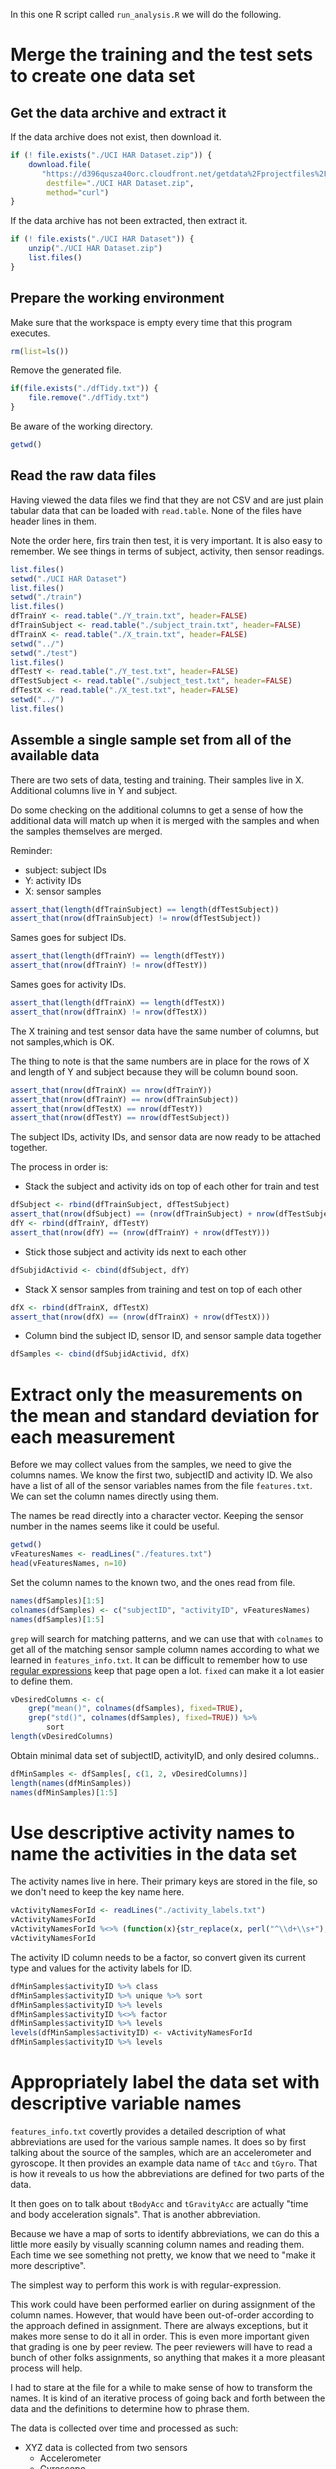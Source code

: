 #+PROPERTY: header-args:R :session *R* :tangle run_analysis.R

In this one R script called =run_analysis.R= we will do the following.

* Merge the training and the test sets to create one data set

** Get the data archive and extract it

If the data archive does not exist, then download it.

#+begin_src R
if (! file.exists("./UCI HAR Dataset.zip")) {
    download.file(
       "https://d396qusza40orc.cloudfront.net/getdata%2Fprojectfiles%2FUCI%20HAR%20Dataset.zip",
        destfile="./UCI HAR Dataset.zip",
        method="curl")
}
#+end_src

If the data archive has not been extracted, then extract it.

#+begin_src R
if (! file.exists("./UCI HAR Dataset")) {
    unzip("./UCI HAR Dataset.zip")
    list.files()
}
#+end_src


** Prepare the working environment

Make sure that the workspace is empty every time that this program executes.

#+begin_src R
rm(list=ls())
#+end_src

Remove the generated file.

#+begin_src R
if(file.exists("./dfTidy.txt")) {
    file.remove("./dfTidy.txt")
}
#+end_src

Be aware of the working directory.

#+begin_src R
getwd()
#+end_src


** Read the raw data files

Having viewed the data files we find that they are not CSV and are just plain
tabular data that can be loaded with =read.table=. None of the files have
header lines in them.

Note the order here, firs train then test, it is very important. It is also easy
to remember. We see things in terms of subject, activity, then sensor readings.

#+begin_src R
list.files()
setwd("./UCI HAR Dataset")
list.files()
setwd("./train")
list.files()
dfTrainY <- read.table("./Y_train.txt", header=FALSE)
dfTrainSubject <- read.table("./subject_train.txt", header=FALSE)
dfTrainX <- read.table("./X_train.txt", header=FALSE)
setwd("../")
setwd("./test")
list.files()
dfTestY <- read.table("./Y_test.txt", header=FALSE)
dfTestSubject <- read.table("./subject_test.txt", header=FALSE)
dfTestX <- read.table("./X_test.txt", header=FALSE)
setwd("../")
list.files()
#+end_src


** Assemble a single sample set from all of the available data

There are two sets of data, testing and training. Their samples live in X.
Additional columns live in Y and subject.

Do some checking on the additional columns to get a sense of how the additional
data will match up when it is merged with the samples and when the samples
themselves are merged.

Reminder:
- subject: subject IDs
- Y: activity IDs
- X: sensor samples

#+begin_src R
assert_that(length(dfTrainSubject) == length(dfTestSubject))
assert_that(nrow(dfTrainSubject) != nrow(dfTestSubject))
#+end_src

Sames goes for subject IDs.

#+begin_src R
assert_that(length(dfTrainY) == length(dfTestY))
assert_that(nrow(dfTrainY) != nrow(dfTestY))
#+end_src

Sames goes for activity IDs.

#+begin_src R
assert_that(length(dfTrainX) == length(dfTestX))
assert_that(nrow(dfTrainX) != nrow(dfTestX))
#+end_src

The X training and test sensor data have the same number of columns, but not
samples,which is OK.

The thing to note is that the same numbers are in place for the rows of X and
length of Y and subject because they will be column bound soon.

#+begin_src R
assert_that(nrow(dfTrainX) == nrow(dfTrainY))
assert_that(nrow(dfTrainY) == nrow(dfTrainSubject))
assert_that(nrow(dfTestX) == nrow(dfTestY))
assert_that(nrow(dfTestY) == nrow(dfTestSubject))
#+end_src

The subject IDs, activity IDs, and sensor data are now ready to be attached
together.

The process in order is:

- Stack the subject and activity ids on top of each other for train and test

#+begin_src R
dfSubject <- rbind(dfTrainSubject, dfTestSubject)
assert_that(nrow(dfSubject) == (nrow(dfTrainSubject) + nrow(dfTestSubject)))
dfY <- rbind(dfTrainY, dfTestY)
assert_that(nrow(dfY) == (nrow(dfTrainY) + nrow(dfTestY)))

#+end_src

- Stick those subject and activity ids next to each other

#+begin_src R
dfSubjidActivid <- cbind(dfSubject, dfY)
#+end_src

- Stack X sensor samples from training and test on top of each other

#+begin_src R
dfX <- rbind(dfTrainX, dfTestX)
assert_that(nrow(dfX) == (nrow(dfTrainX) + nrow(dfTestX)))
#+end_src

- Column bind the subject ID, sensor ID, and sensor sample data together

#+begin_src R
dfSamples <- cbind(dfSubjidActivid, dfX)
#+end_src


* Extract only the measurements on the mean and standard deviation for each measurement

Before we may collect values from the samples, we need to give the columns names.
We know the first two, subjectID and activity ID. We also have a list of all
of the sensor variables names from the file =features.txt=. We can set the
column names directly using them.

The names be read directly into a character vector. Keeping the sensor number
in the names seems like it could be useful.

#+begin_src R
getwd()
vFeaturesNames <- readLines("./features.txt")
head(vFeaturesNames, n=10)
#+end_src

Set the column names to the known two, and the ones read from file.

#+begin_src R
names(dfSamples)[1:5]
colnames(dfSamples) <- c("subjectID", "activityID", vFeaturesNames)
names(dfSamples)[1:5]
#+end_src

=grep= will search for matching patterns, and we can use that with =colnames= to
get all of the matching sensor sample column names according to what we learned
in =features_info.txt=. It can be difficult to remember how to use
[[https://stat.ethz.ch/R-manual/R-devel/library/base/html/regex.html][regular expressions]] keep that page open a lot. =fixed= can make it a lot easier to
define them.

#+begin_src R
vDesiredColumns <- c(
    grep("mean()", colnames(dfSamples), fixed=TRUE),
    grep("std()", colnames(dfSamples), fixed=TRUE)) %>%
        sort
length(vDesiredColumns)
#+end_src

Obtain minimal data set of subjectID, activityID, and only desired columns..

#+begin_src R
dfMinSamples <- dfSamples[, c(1, 2, vDesiredColumns)]
length(names(dfMinSamples))
names(dfMinSamples)[1:5]
#+end_src


* Use descriptive activity names to name the activities in the data set

The activity names live in here. Their primary keys are stored in the file, so
we don't need to keep the key name here.

#+begin_src R
vActivityNamesForId <- readLines("./activity_labels.txt")
vActivityNamesForId
vActivityNamesForId %<>% (function(x){str_replace(x, perl("^\\d+\\s+"), "")})
vActivityNamesForId
#+end_src

The activity ID column needs to be a factor, so convert given its current type
and values for the activity labels for ID.

#+begin_src R
dfMinSamples$activityID %>% class
dfMinSamples$activityID %>% unique %>% sort
dfMinSamples$activityID %>% levels
dfMinSamples$activityID %<>% factor
dfMinSamples$activityID %>% levels
levels(dfMinSamples$activityID) <- vActivityNamesForId
dfMinSamples$activityID %>% levels
#+end_src

* Appropriately label the data set with descriptive variable names

=features_info.txt= covertly provides a detailed description of what abbreviations
are used for the various sample names. It does so by first talking about the
source of the samples, which are an accelerometer and gyroscope. It then
provides an example data name of =tAcc= and =tGyro=. That is how it reveals to us
how the abbreviations are defined for two parts of the data.

It then goes on to talk about =tBodyAcc= and =tGravityAcc= are actually "time and
body acceleration signals". That is another abbreviation.

Because we have a map of sorts to identify abbreviations, we can do this a
little more easily by visually scanning column names and reading them. Each
time we see something not pretty, we know that we need to "make it more
descriptive".

The simplest way to perform this work is with regular-expression.

This work could have been performed earlier on during assignment of the column
names. However, that would have been out-of-order according to the approach
defined in assignment. There are always exceptions, but it makes more sense to
do it all in order. This is even more important given that grading is one by
peer review. The peer reviewers will have to read a bunch of other folks
assignments, so anything that makes it a more pleasant process will help.

I had to stare at the file for a while to make sense of how to transform the
names. It is kind of an iterative process of going back and forth between the
data and the definitions to determine how to phrase them.

The data is collected over time and processed as such:
- XYZ data is collected from two sensors
  - Accelerometer
  - Gyroscope
- Sensor XYZ data is processed into, per moment
  - Body acceleration
    - Including angular velocity
  - Gravity acceleration
- Body acceleration, and angular velocity which is also collected, identifies
  "jerks" in the motion, both at the body level and gyro level, in 3 dimensions
  - Levels
    - Body
    - Gyroscope
  - Kinds
    - (Body|Gravity)AccelerationMagnitude
    - Body
      - Acceleration Jerk Magnitude
      - Gyro magnitude
      - Gyro jerk magnitude

Surely it would be easier if we were working with the study and could see what
really happens!

Start by looking at the column names and figuring out what to change. This is
doable having already read the column description document. The order of this
code is quite specific and surely a /regex-master/ could do this in only a few
lines!

The short version is that columns will be made human readable how you would
read a sentence.

Start by looking at their current names.

#+begin_src R
newNames <- colnames(dfMinSamples)
newNames
#+end_src

Remove the sample column number. That was from the original data frame and it
not correct for this one.

#+begin_src R
newNames %<>% (function(x){str_replace(x, perl("^\\d+\\s+"), "")})
newNames
#+end_src

The =mean= and =std= indicators will get pulled from the middle to the start. Using
=sapply= has an interesting "side effect" that you may track the original name
that it began with. Since I relied upon vectorized operations previously though,
the true original is lost. Perhaps this could be a design choice.

#+begin_src R
newNames %<>% sapply(simplify=TRUE,
    FUN=function(x) {
        if (str_detect(x, perl("-mean\\(\\)"))) {
            n <- str_replace(x, perl("-mean\\(\\)"), "")
            x <- paste("Mean of ", n, sep="")

        }
        x
    })
newNames
#+end_src

#+begin_src R
newNames %<>% sapply(simplify=TRUE,
    FUN=function(x) {
        if (str_detect(x, perl("-std\\(\\)"))) {
            n <- str_replace(x, perl("-std\\(\\)"), "")
            x <- paste("Standard deviation of ", n, sep="")

        }
        x
    })
newNames
#+end_src

The events locations are measured in 3 dimensions. Make those human readable.

#+begin_src R
newNames %<>% sapply(simplify=TRUE,
    FUN=function(x) {
        x %>%
        str_replace(perl("-X$"), " on the X axis.") %>%
        str_replace(perl("-Y$"), " on the Y axis.") %>%
        str_replace(perl("-Z$"), " on the Z axis.")
    })
newNames
#+end_src

That has probably been the easy stuff. The next stuff should be too much harder.
It all has to do with the breakdown of the samples by sensor and then by measure.
That list above makes sense of things if you read it out loud. Everything has
to do with a mean or std of the DEVICE's MEASURE on which axis. First start by
processing the device, and then the measure for them. The problem is that the
naming convention for variables it no consistent, so we have to deal with that
too. One of the keys for naming these things is that they are all occurring
either in the time or frequency domain.

Deal with body and gravity acceleration on all axes.

#+begin_src R
newNames %<>% str_replace(perl("\\stBodyAcc\\s"), " body acceleration by time ")
newNames
#+end_src

#+begin_src R
newNames %<>% str_replace(perl("\\stGravityAcc\\s"), " gravity acceleration by time ")
newNames
#+end_src

Deal with with jerk measurements on all axes for all types.

#+begin_src R
newNames %<>% str_replace(perl("\\stBodyAccJerk\\s"), " body acceleration jerk by time ")
newNames
#+end_src

This is getting really tedious, now I'm just going to "get er done".

*By time*:

#+begin_src R
newNames %<>% str_replace(perl("\\stBodyGyroJerk\\s*"), " body gyroscopic jerk by time ")
newNames

newNames %<>% str_replace(perl("\\stBodyGyroJerk\\s*"), " body gyroscopic jerk by time ")
newNames

newNames %<>% str_replace(perl("\\stBodyAccMag\\s*"), " body acceleration magnitude by time ")
newNames

newNames %<>% str_replace(perl("\\stGravityAccMag\\s*"), " gravity acceleration magnitude by time ")
newNames

newNames %<>% str_replace(perl("\\stBodyAccJerkMag\\s*"), " body acceleration jerk magnitude by time ")
newNames

newNames %<>% str_replace(perl("\\s\\s*"), " gravity acceleration magnitude by time ")
newNames

newNames %<>% str_replace(perl("\\stBodyGyroMag\\s*"), " body gyroscope magnitude by time ")
newNames

newNames %<>% str_replace(perl("\\s\\s*"), " gravity acceleration magnitude by time ")
newNames
#+end_src


*By frequency*:

#+begin_src R
newNames %<>% str_replace(perl("\\sfBodyAccJerk\\s"), " body acceleration jerk frequency ")
newNames

newNames %<>% str_replace(perl("\\sfBodyGyro\\s"), " body acceleration frequency ")
newNames

newNames %<>% str_replace(perl("\\sfBodyBodyGyroJerkMag\\s"), " body gyroscope jerk magnitude frequency ")
newNames

newNames %<>% str_replace(perl("\\stBodyGyro\\s"), " body gyroscope frequency ")
newNames

newNames %<>% str_replace(perl("\\sfBodyGyroJerk\\s"), " body gyroscope jerk frequency ")
newNames

newNames %<>% str_replace(perl("\\sfBodyAccMag\\s*"), " body acceleration magnitude frequency ")
newNames

newNames %<>% str_replace(perl("\\sfBodyAccJerkMag\\s"), " body acceleration jerk magnitude frequency ")
newNames

newNames %<>% str_replace(perl("\\sfBodyAcc\\s"), " body acceleration frequencyy ")
newNames

newNames %<>% str_replace(perl("\\sfBodyAccMag\\s"), " body acceleration magnitude frequencyy ")
newNames

newNames %<>% str_replace(perl("\\sfBodyBodyGyroJerkMag\\s*"), " body gyroscopic jerk magnitude by body frequency ")
newNames

newNames %<>% str_replace(perl("\\sfBodyBodyAccJerkMag\\s*"), " body acceleration jerk magnitude frequency ")
newNames

newNames %<>% str_replace(perl("\\sfBodyBodyGyroMag\\s*"), " body gyroscopic magnitude by body frequency ")
newNames

#+end_src

In real life you would work with a subject matter expert I suppose. Once we
get to reporting it is easy to identify columns that you forgot to rename.

Rename the columns.

#+begin_src R
colnames(dfMinSamples) <- newNames
names(dfMinSamples)
#+end_src

* Create a second, independent tidy data set with the average of each variable for each activity and each subject.

The task here is to split up the samples by every permutation of subjectID and
activityID to obtain the average of each of the columns. That permutation looks
like this.

#+begin_src R
class(dfMinSamples$subjectID)
dfMinSamples$subjectID %>% unique %>% sort
class(dfMinSamples$activityID)
dfMinSamples$activityID %>% unique %>% sort
#+end_src

Subject ID should really be a factor, as it is not a quantitative value.

#+begin_src R
dfMinSamples$subjectID <- as.factor(dfMinSamples$subjectID)
class(dfMinSamples$subjectID)
dfMinSamples$subjectID %>% unique %>% sort
#+end_src

Assuming that data were available for each group here, there would be this many
groups to report on by subjectID and activityID.

#+begin_src R
subs <- length(levels(dfMinSamples$subjectID))
subs
acts <- length(levels(dfMinSamples$activityID))
acts
groupcheck <- subs * acts
groupcheck
#+end_src

You can see why we are pasting our tidy dataframe into the browser for evaluation.

Group by then summarize on all columns.

#+begin_src R
dfTidy <- dfMinSamples %>%
         group_by(subjectID, activityID) %>%
         summarise_each(funs(mean))
assert_that(groupcheck == nrow(dfTidy))
dfTidy
#+end_src

Make sure it may run again.

#+begin_src R
setwd("../")
#+end_src

Save it to a file.

#+begin_src R
getwd()
list.files()
write.table(dfTidy, "./dfTidy.txt", row.name=FALSE)
list.files()
#+end_src

